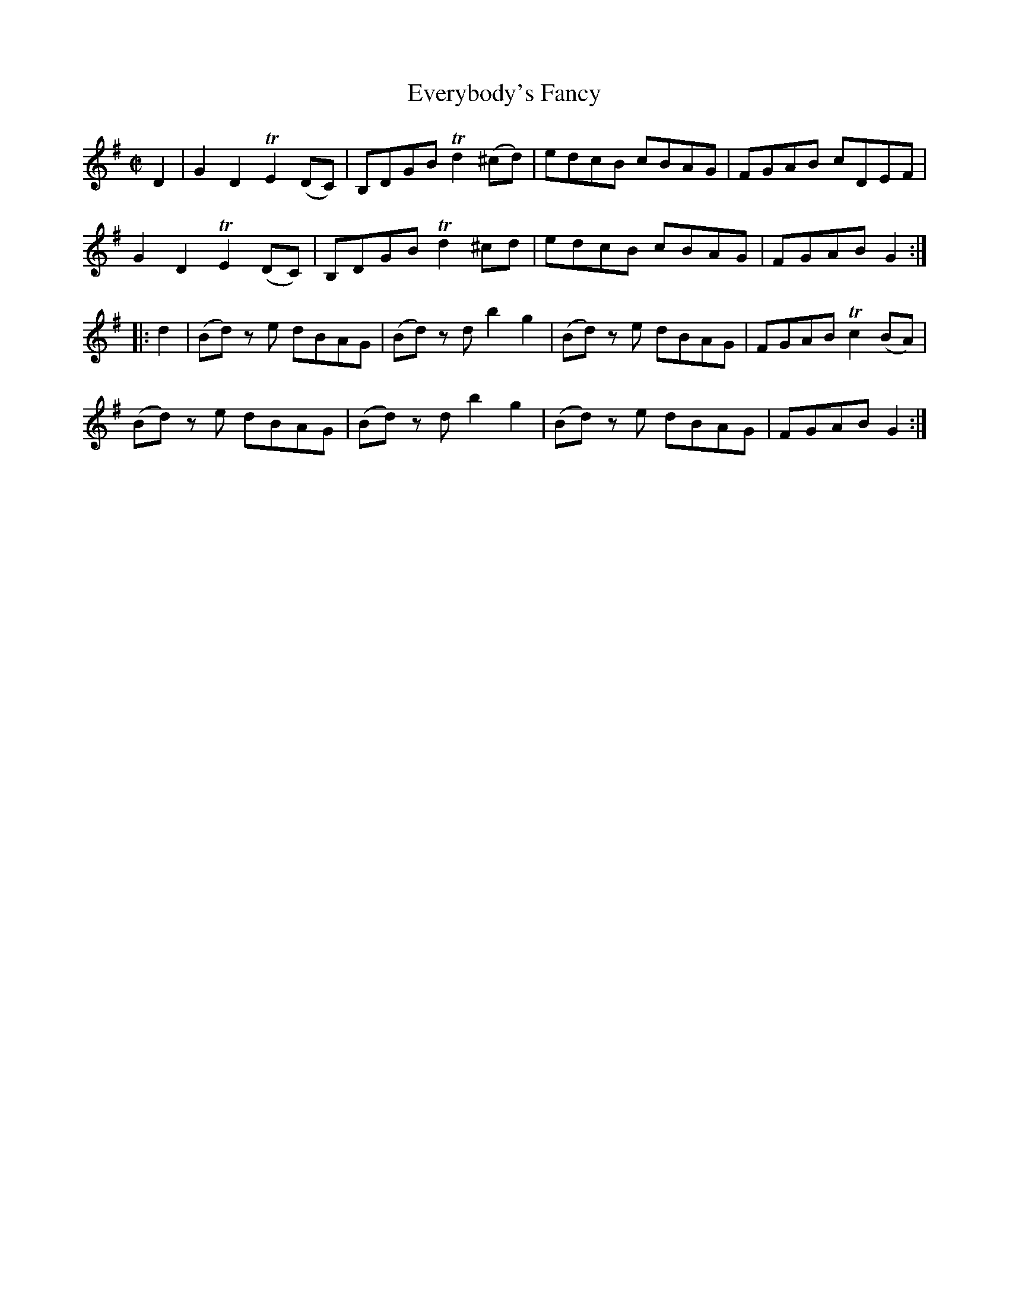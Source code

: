 X:1769
T:Everybody's Fancy
M:C|
L:1/8
B:O'Neill's 1769
R:Hornpipe
K:G
   D2 | G2 D2 TE2 (DC) | B,DGB Td2 (^cd) | edcB cBAG | FGAB cDEF |
        G2 D2 TE2 (DC) | B,DGB Td2  ^cd  | edcB cBAG | FGAB G2  :|
|: d2 | (Bd) z e dBAG  | (Bd) z d b2 g2  | (Bd) z e dBAG | FGAB Tc2 (BA) |
        (Bd) z e dBAG  | (Bd) z d b2 g2  | (Bd) z e dBAG | FGAB G2 :|
